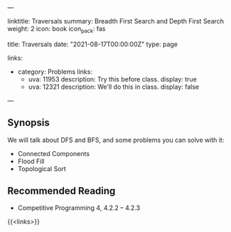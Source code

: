 ---
# Title, summary, and page position.
linktitle: Traversals
summary: Breadth First Search and Depth First Search
weight: 2
icon: book
icon_pack: fas

# Page metadata.
title: Traversals
date: "2021-08-17T00:00:00Z"
type: page

links:
   - category: Problems
     links:
     - uva: 11953
       description: Try this before class.
       display: true
     - uva: 12321
       description: We'll do this in class.
       display: false
---

** Synopsis

  We will talk about DFS and BFS, and some problems you can solve with it:
    - Connected Components
    - Flood Fill
    - Topological Sort

** Recommended Reading

 - Competitive Programming 4, 4.2.2 -- 4.2.3

{{<links>}}
